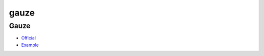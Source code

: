 .. spelling::

    gauze

.. _pkg.gauze:

gauze
=====

Gauze
~~~~~

-  `Official <https://github.com/hunter-packages/gauze>`__
-  `Example <https://github.com/ruslo/hunter/blob/master/examples/gauze/CMakeLists.txt>`__

.. code-block::cmake

    hunter_add_package(gauze)
    find_package(gauze CONFIG REQUIRED)
    gauze_add_test(NAME foo COMMAND foo)
